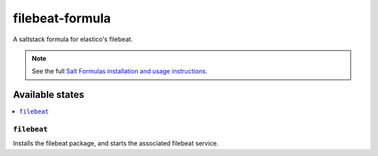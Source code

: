================
filebeat-formula
================

A saltstack formula for elastico's filebeat.

.. note::

    See the full `Salt Formulas installation and usage instructions
    <http://docs.saltstack.com/en/latest/topics/development/conventions/formulas.html>`_.

Available states
================

.. contents::
    :local:

``filebeat``
------------

Installs the filebeat package, and starts the associated filebeat service.
